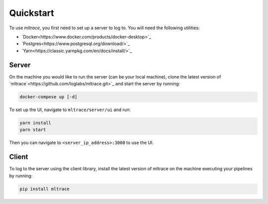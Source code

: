 .. _quickstart:

Quickstart
==========

To use `mltrace`, you first need to set up a server to log to. You will need the following utilities:

* `Docker<https://www.docker.com/products/docker-desktop>`_
* `Postgres<https://www.postgresql.org/download/>`_
* `Yarn<https://classic.yarnpkg.com/en/docs/install/>`_


Server
^^^^^^

On the machine you would like to run the server (can be your local machine), clone the latest version of `mltrace`<https://github.com/loglabs/mltrace.git>`_ and start the server by running:

.. code-block :: python

    docker-compose up [-d]

To set up the UI, navigate to ``mltrace/server/ui`` and run:

.. code-block :: python

    yarn install
    yarn start

Then you can navigate to ``<server_ip_address>:3000`` to use the UI.

Client
^^^^^^

To log to the server using the client library, install the latest version of mltrace on the machine executing your pipelines by running:
  
.. code-block:: python

    pip install mltrace

